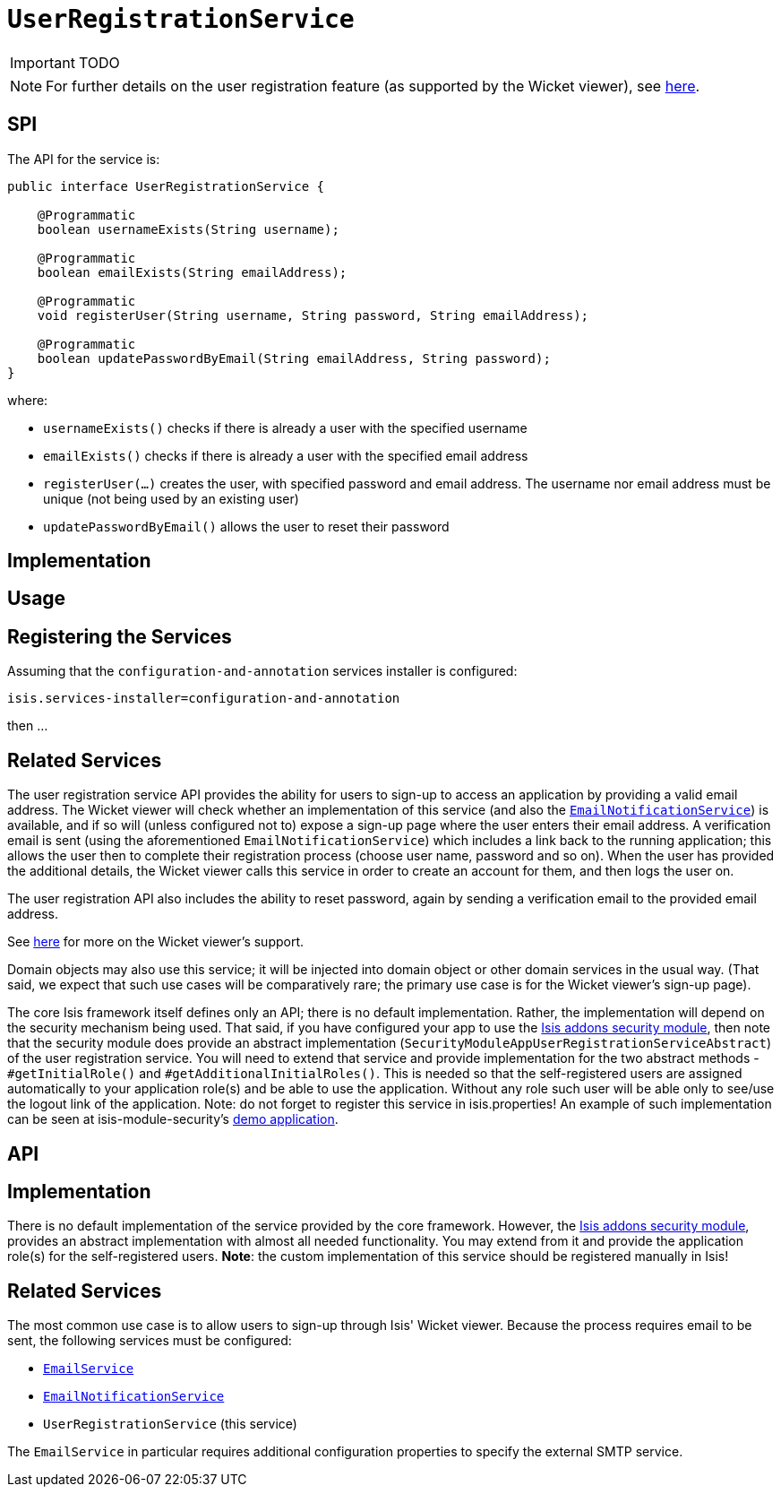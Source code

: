 [[_ug_reference-services-spi_manpage-UserRegistrationService]]
= `UserRegistrationService`
:Notice: Licensed to the Apache Software Foundation (ASF) under one or more contributor license agreements. See the NOTICE file distributed with this work for additional information regarding copyright ownership. The ASF licenses this file to you under the Apache License, Version 2.0 (the "License"); you may not use this file except in compliance with the License. You may obtain a copy of the License at. http://www.apache.org/licenses/LICENSE-2.0 . Unless required by applicable law or agreed to in writing, software distributed under the License is distributed on an "AS IS" BASIS, WITHOUT WARRANTIES OR  CONDITIONS OF ANY KIND, either express or implied. See the License for the specific language governing permissions and limitations under the License.
:_basedir: ../
:_imagesdir: images/

IMPORTANT: TODO



[NOTE]
====
For further details on the user registration feature (as supported by the Wicket viewer), see xref:_ug_wicket-viewer_features_user-registration[here].
====



== SPI


The API for the service is:

[source,java]
----
public interface UserRegistrationService {

    @Programmatic
    boolean usernameExists(String username);

    @Programmatic
    boolean emailExists(String emailAddress);

    @Programmatic
    void registerUser(String username, String password, String emailAddress);

    @Programmatic
    boolean updatePasswordByEmail(String emailAddress, String password);
}
----

where:

* `usernameExists()` checks if there is already a user with the specified username
* `emailExists()` checks if there is already a user with the specified email address
* `registerUser(...)` creates the user, with specified password and email address. The username nor email address must be unique (not being used by an existing user)
* `updatePasswordByEmail()` allows the user to reset their password


== Implementation


== Usage


== Registering the Services

Assuming that the `configuration-and-annotation` services installer is configured:

[source,ini]
----
isis.services-installer=configuration-and-annotation
----

then ...




== Related Services



The user registration service API provides the ability for users to sign-up to access an application by providing a valid email address. The Wicket viewer will check whether an implementation of this service (and also the xref:_ug_reference-services-spi_manpage-EmailNotificationService[`EmailNotificationService`]) is available, and if so will (unless configured not to) expose a sign-up page where the user enters their email address. A verification email is sent (using the aforementioned `EmailNotificationService`) which includes a link back to the running application; this allows the user then to complete their registration process (choose user name, password and so on). When the user has provided the additional details, the Wicket viewer calls this service in order to create an account for them, and then logs the user on.

The user registration API also includes the ability to reset password, again by sending a verification email to the provided email address.

See xref:_ug_wicket-viewer_features_user-registration[here] for more on the Wicket viewer's support.

Domain objects may also use this service; it will be injected into domain object or other domain services in the usual way. (That said, we expect that such use cases will be comparatively rare; the primary use case is for the Wicket viewer's sign-up page).

The core Isis framework itself defines only an API; there is no default implementation. Rather, the implementation will depend on the security mechanism being used. That said, if you have configured your app to use the http://github.com/isisaddons/isis-module-security[Isis addons security module], then note that the security module does provide an abstract implementation (`SecurityModuleAppUserRegistrationServiceAbstract`) of the user registration service. You will need to extend that service and provide implementation for the two abstract methods - `#getInitialRole()` and `#getAdditionalInitialRoles()`. This is needed so that the self-registered users are assigned automatically to your application role(s) and be able to use the application. Without any role such user will be able only to see/use the logout link of the application.
Note: do not forget to register this service in isis.properties!
An example of such implementation can be seen at isis-module-security's https://github.com/isisaddons/isis-module-security/blob/master/webapp/src/main/java/org/isisaddons/module/security/webapp/AppUserRegistrationService.java[demo application].

== API


== Implementation

There is no default implementation of the service provided by the core framework. However, the http://github.com/isisaddons/isis-module-security[Isis addons security module], provides an abstract implementation with almost all needed functionality. You may extend from it and provide the application role(s) for the self-registered users. *Note*: the custom implementation of this service should be registered manually in Isis!

== Related Services

The most common use case is to allow users to sign-up through Isis' Wicket viewer. Because the process requires email to be sent, the following services must be configured:

* xref:_ug_reference-services-api_manpage-EmailService[`EmailService`]
* xref:_ug_reference-services-spi_manpage-EmailNotificationService[`EmailNotificationService`]
* `UserRegistrationService` (this service)

The `EmailService` in particular requires additional configuration properties to specify the external SMTP service.